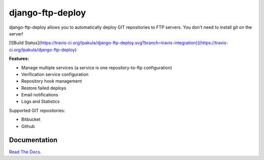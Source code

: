 django-ftp-deploy
=================

django-ftp-deploy allows you to automatically deploy GIT repositories to FTP servers. You don't need to install git on the server!

[![Build Status](https://travis-ci.org/lpakula/django-ftp-deploy.svg?branch=travis-integration)](https://travis-ci.org/lpakula/django-ftp-deploy)

.. image:: https://pypip.in/download/django-ftp-deploy/badge.svg
    :target: https://pypi.python.org/pypi//django-ftp-deploy/
    :alt: Downloads

**Features:**

* Manage multiple services (a service is one repository-to-ftp configuration)
* Verification service configuration
* Repository hook management
* Restore failed deploys
* Email notifications
* Logs and Statistics


Supported GIT repositories:

* Bitbucket
* Github


Documentation
-------------

`Read The Docs <http://django-ftp-deploy.readthedocs.org/en/latest/>`_.
